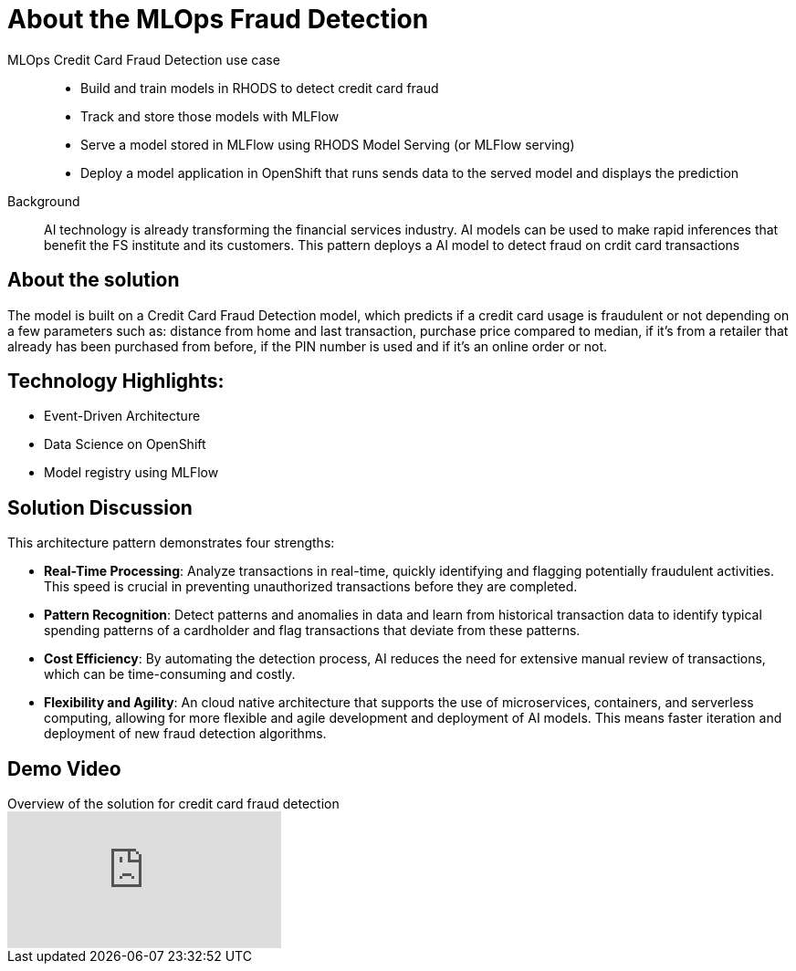:_content-type: CONCEPT
:imagesdir: ../../images

[id="about-mlops-fraud-detection-pattern"]
= About the MLOps Fraud Detection

MLOps Credit Card Fraud Detection use case::
* Build and train models in RHODS to detect credit card fraud
* Track and store those models with MLFlow
* Serve a model stored in MLFlow using RHODS Model Serving (or MLFlow serving)
* Deploy a model application in OpenShift that runs sends data to the served model and displays the prediction

+
Background::
AI technology is already transforming the financial services industry. AI models can be used to make rapid inferences that benefit the FS institute and its customers. This pattern deploys a AI model to detect fraud on crdit card transactions

[id="about-solution"]
== About the solution

The model is built on a Credit Card Fraud Detection model, which predicts if a credit card usage is fraudulent or not depending on a few parameters such as: distance from home and last transaction, purchase price compared to median, if it's from a retailer that already has been purchased from before, if the PIN number is used and if it's an online order or not.

== Technology Highlights:
* Event-Driven Architecture
* Data Science on OpenShift
* Model registry using MLFlow

== Solution Discussion

This architecture pattern demonstrates four strengths:

* *Real-Time Processing*: Analyze transactions in real-time, quickly identifying and flagging potentially fraudulent activities. This speed is crucial in preventing unauthorized transactions before they are completed.
* *Pattern Recognition*: Detect patterns and anomalies in data and learn from historical transaction data to identify typical spending patterns of a cardholder and flag transactions that deviate from these patterns.
* *Cost Efficiency*: By automating the detection process, AI reduces the need for extensive manual review of transactions, which can be time-consuming and costly.
* *Flexibility and Agility*: An cloud native architecture that supports the use of microservices, containers, and serverless computing, allowing for more flexible and agile development and deployment of AI models. This means faster iteration and deployment of new fraud detection algorithms.

== Demo Video

.Overview of the solution for credit card fraud detection
video::9Yx_XUOMMYI[youtube]
